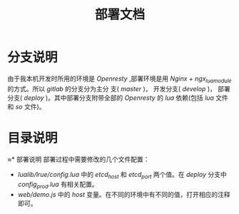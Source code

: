 #+TITLE: 部署文档
* 分支说明
由于我本机开发时所用的环境是 /Openresty/ ,部署环境是用 /Nginx/ + /ngx_lua_module/ 的方式。所以 /gitlab/ 的分支分为主分
支( /master/ )， 开发分支( /develop/ )， 部署分支( /deploy/ )。其中部署分支附带全部的 /Openresty/ 的 /lua/ 依赖(包括
/lua/ 文件和 /so/ 文件)。
* 目录说明
[[./WechatIMG4493.png]]
≈* 部署说明
部署过程中需要修改的几个文件配置：
+ /lualib/lrue/config.lua/ 中的 /etcd_host/ 和 /etcd_port/ 两个值。在 /deploy/ 分支中 /config_prod.lua/ 有相关配置。
+ /web/demo.js/ 中的 /host/ 变量。在不同的环境中有不同的值，打开相应的注释即可。
